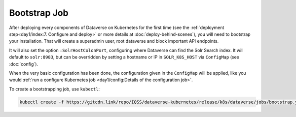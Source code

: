 =============
Bootstrap Job
=============

After deploying every components of Dataverse on Kubernetes for the first time
(see the :ref:`deployment step<day1/index:7. Configure and deploy>` or more details at
:doc:`deploy-behind-scenes`), you will need to bootstrap your installation. That
will create a superadmin user, root dataverse and block important API endpoints.

It will also set the option ``:SolrHostColonPort``, configuring where Dataverse
can find the Solr Search index. It will default to ``solr:8983``, but can be
overridden by setting a hostname or IP in ``SOLR_K8S_HOST`` via ``ConfigMap``
(see :doc:`config`).

When the very basic configuration has been done, the configuration given in the
``ConfigMap`` will be applied, like you would
:ref:`run a configure Kubernetes job <day1/config:Details of the configuration job>`.

To create a bootstrapping job, use ``kubectl``:

.. code-block:: shell

  kubectl create -f https://gitcdn.link/repo/IQSS/dataverse-kubernetes/release/k8s/dataverse/jobs/bootstrap.yaml

.. uml::

  @startuml
  !includeurl "https://raw.githubusercontent.com/michiel/plantuml-kubernetes-sprites/master/resource/k8s-sprites-unlabeled-25pct.iuml"

  actor User
  participant "<color:#royalblue><$secret></color>\nSecrets" as S
  participant "<color:#royalblue><$cm></color>\nConfigMap" as CM
  participant "<color:#royalblue><$pod></color>\nPostgreSQL" as P
  participant "<color:#royalblue><$pod></color>\nDataverse" as D
  participant "<color:#royalblue><$job></color>\nBootstrap Job" as BJ
  participant "<color:#royalblue><$pod></color>\nSolr" as Solr

  create BJ
  User -> BJ: Deploy Bootstrapping Job
  S -> BJ: Pass db password\n+API key
  CM -> BJ: Pass settings
  BJ <<-->> P: wait for
  BJ <<-->> Solr: wait for
  BJ <<-->> D: wait for

  ... After Dataverse, Solr and PostgreSQL have been reached successfully... ...

  BJ -> P: Additional SQL init
  BJ -> D: Bootstrapping w/ setup-all.sh\n(Metadata, user, root dataverse, ...)
  activate D
  BJ -> D: Configure Solr location\n+ admin contact
  BJ -> D: Block API with unblock-key
  D -> P: Store settings
  BJ -> D: Configure Dataverse DB-based\nsettings via API (like a Config Job)
  D -> P: Store settings
  return
  destroy BJ

  @enduml
